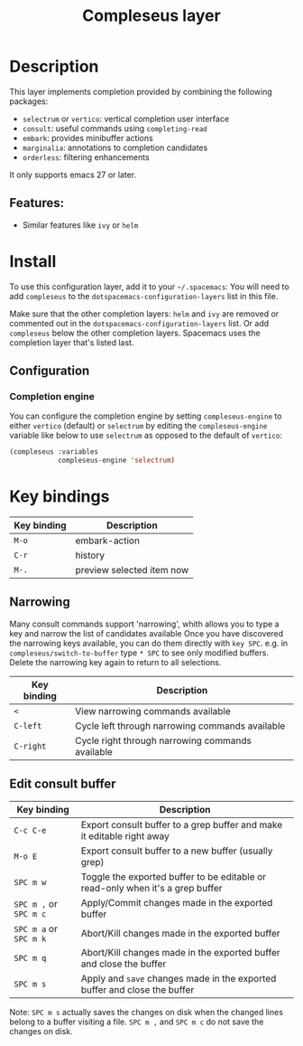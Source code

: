 #+TITLE: Compleseus layer

#+TAGS: completion|layer

* Table of Contents                     :TOC_5_gh:noexport:
- [[#description][Description]]
  - [[#features][Features:]]
- [[#install][Install]]
  - [[#configuration][Configuration]]
    - [[#completion-engine][Completion engine]]
- [[#key-bindings][Key bindings]]
  - [[#narrowing][Narrowing]]
  - [[#edit-consult-buffer][Edit consult buffer]]

* Description
This layer implements completion provided by combining the following packages:
- =selectrum= or =vertico=: vertical completion user interface
- =consult=: useful commands using ~completing-read~
- =embark=: provides minibuffer actions
- =marginalia=: annotations to completion candidates
- =orderless=: filtering enhancements

It only supports emacs 27 or later.

** Features:
- Similar features like =ivy= or =helm=

* Install
To use this configuration layer, add it to your =~/.spacemacs=: You will need to
add =compleseus= to the =dotspacemacs-configuration-layers= list in this file.

Make sure that the other completion layers: =helm= and =ivy= are removed or
commented out in the =dotspacemacs-configuration-layers= list. Or add
=compleseus= below the other completion layers. Spacemacs uses the completion
layer that's listed last.

** Configuration
*** Completion engine
You can configure the completion engine by setting =compleseus-engine= to either
=vertico= (default) or =selectrum= by editing the =compleseus-engine= variable
like below to use =selectrum= as opposed to the default of =vertico=:

#+BEGIN_SRC emacs-lisp
  (compleseus :variables
              compleseus-engine 'selectrum)
#+END_SRC

* Key bindings

| Key binding | Description               |
|-------------+---------------------------|
| ~M-o~       | embark-action             |
| ~C-r~       | history                   |
| ~M-.~       | preview selected item now |

** Narrowing
Many consult commands support 'narrowing', whith allows you to type a key and narrow the list of candidates available
Once you have discovered the narrowing keys available, you can do them directly with ~key SPC~.
e.g. in ~compleseus/switch-to-buffer~ type ~* SPC~ to see only modified buffers.
Delete the narrowing key again to return to all selections.

| Key binding | Description                                      |
|-------------+--------------------------------------------------|
| ~<~         | View narrowing commands available                |
| ~C-left~    | Cycle left through narrowing commands available  |
| ~C-right~   | Cycle right through narrowing commands available |


** Edit consult buffer

| Key binding            | Description                                                                    |
|------------------------+--------------------------------------------------------------------------------|
| ~C-c C-e~              | Export consult buffer to a grep buffer and make it editable right away         |
| ~M-o E~                | Export consult buffer to a new buffer (usually grep)                           |
| ~SPC m w~              | Toggle the exported buffer to be editable or read-only when it's a grep buffer |
| ~SPC m ,~ or ~SPC m c~ | Apply/Commit changes made in the exported buffer                               |
| ~SPC m a~ or ~SPC m k~ | Abort/Kill changes made in the exported buffer                                 |
| ~SPC m q~              | Abort/Kill changes made in the exported buffer and close the buffer            |
| ~SPC m s~              | Apply and =save= changes made in the exported buffer and close the buffer      |

Note: ~SPC m s~ actually saves the changes on disk when the changed lines belong
to a buffer visiting a file. ~SPC m ,~ and ~SPC m c~ do not save the changes on
disk.
